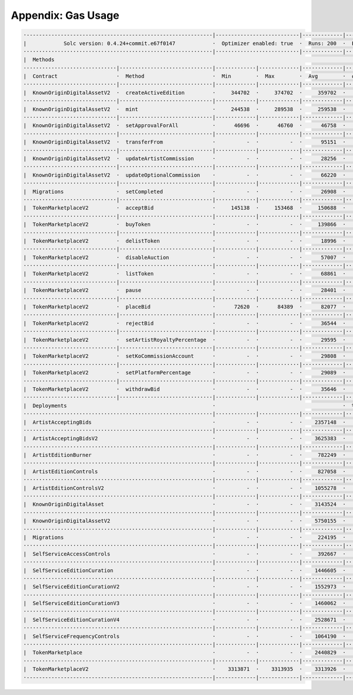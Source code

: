 Appendix: Gas Usage
===================

.. code-block:: shell

  ·------------------------------------------------------------|---------------------------|-------------|-----------------------------------·
  |            Solc version: 0.4.24+commit.e67f0147            ·  Optimizer enabled: true  ·  Runs: 200  ·  Block limit: 17592186044415 gas  │
  ·····························································|···························|·············|····································
  |  Methods                                                                                                                                 │
  ······························|······························|·············|·············|·············|··················|·················
  |  Contract                   ·  Method                      ·  Min        ·  Max        ·  Avg        ·  # calls         ·  gbp (avg)     │
  ······························|······························|·············|·············|·············|··················|·················
  |  KnownOriginDigitalAssetV2  ·  createActiveEdition         ·     344702  ·     374702  ·     359702  ·             130  ·             -  │
  ······························|······························|·············|·············|·············|··················|·················
  |  KnownOriginDigitalAssetV2  ·  mint                        ·     244538  ·     289538  ·     259538  ·             390  ·             -  │
  ······························|······························|·············|·············|·············|··················|·················
  |  KnownOriginDigitalAssetV2  ·  setApprovalForAll           ·      46696  ·      46760  ·      46758  ·             195  ·             -  │
  ······························|······························|·············|·············|·············|··················|·················
  |  KnownOriginDigitalAssetV2  ·  transferFrom                ·          -  ·          -  ·      95151  ·               1  ·             -  │
  ······························|······························|·············|·············|·············|··················|·················
  |  KnownOriginDigitalAssetV2  ·  updateArtistCommission      ·          -  ·          -  ·      28256  ·              11  ·             -  │
  ······························|······························|·············|·············|·············|··················|·················
  |  KnownOriginDigitalAssetV2  ·  updateOptionalCommission    ·          -  ·          -  ·      66220  ·              76  ·             -  │
  ······························|······························|·············|·············|·············|··················|·················
  |  Migrations                 ·  setCompleted                ·          -  ·          -  ·      26908  ·               1  ·             -  │
  ······························|······························|·············|·············|·············|··················|·················
  |  TokenMarketplaceV2         ·  acceptBid                   ·     145138  ·     153468  ·     150688  ·              36  ·             -  │
  ······························|······························|·············|·············|·············|··················|·················
  |  TokenMarketplaceV2         ·  buyToken                    ·          -  ·          -  ·     139866  ·               9  ·             -  │
  ······························|······························|·············|·············|·············|··················|·················
  |  TokenMarketplaceV2         ·  delistToken                 ·          -  ·          -  ·      18996  ·               2  ·             -  │
  ······························|······························|·············|·············|·············|··················|·················
  |  TokenMarketplaceV2         ·  disableAuction              ·          -  ·          -  ·      57007  ·               1  ·             -  │
  ······························|······························|·············|·············|·············|··················|·················
  |  TokenMarketplaceV2         ·  listToken                   ·          -  ·          -  ·      68861  ·              11  ·             -  │
  ······························|······························|·············|·············|·············|··················|·················
  |  TokenMarketplaceV2         ·  pause                       ·          -  ·          -  ·      28401  ·               4  ·             -  │
  ······························|······························|·············|·············|·············|··················|·················
  |  TokenMarketplaceV2         ·  placeBid                    ·      72620  ·      84389  ·      82077  ·              56  ·             -  │
  ······························|······························|·············|·············|·············|··················|·················
  |  TokenMarketplaceV2         ·  rejectBid                   ·          -  ·          -  ·      36544  ·               6  ·             -  │
  ······························|······························|·············|·············|·············|··················|·················
  |  TokenMarketplaceV2         ·  setArtistRoyaltyPercentage  ·          -  ·          -  ·      29595  ·              65  ·             -  │
  ······························|······························|·············|·············|·············|··················|·················
  |  TokenMarketplaceV2         ·  setKoCommissionAccount      ·          -  ·          -  ·      29808  ·              65  ·             -  │
  ······························|······························|·············|·············|·············|··················|·················
  |  TokenMarketplaceV2         ·  setPlatformPercentage       ·          -  ·          -  ·      29089  ·              71  ·             -  │
  ······························|······························|·············|·············|·············|··················|·················
  |  TokenMarketplaceV2         ·  withdrawBid                 ·          -  ·          -  ·      35646  ·               6  ·             -  │
  ······························|······························|·············|·············|·············|··················|·················
  |  Deployments                                               ·                                         ·  % of limit      ·                │
  ·····························································|·············|·············|·············|··················|·················
  |  ArtistAcceptingBids                                       ·          -  ·          -  ·    2357148  ·             0 %  ·             -  │
  ·····························································|·············|·············|·············|··················|·················
  |  ArtistAcceptingBidsV2                                     ·          -  ·          -  ·    3625383  ·             0 %  ·             -  │
  ·····························································|·············|·············|·············|··················|·················
  |  ArtistEditionBurner                                       ·          -  ·          -  ·     782249  ·             0 %  ·             -  │
  ·····························································|·············|·············|·············|··················|·················
  |  ArtistEditionControls                                     ·          -  ·          -  ·     827058  ·             0 %  ·             -  │
  ·····························································|·············|·············|·············|··················|·················
  |  ArtistEditionControlsV2                                   ·          -  ·          -  ·    1055278  ·             0 %  ·             -  │
  ·····························································|·············|·············|·············|··················|·················
  |  KnownOriginDigitalAsset                                   ·          -  ·          -  ·    3143524  ·             0 %  ·             -  │
  ·····························································|·············|·············|·············|··················|·················
  |  KnownOriginDigitalAssetV2                                 ·          -  ·          -  ·    5750155  ·             0 %  ·             -  │
  ·····························································|·············|·············|·············|··················|·················
  |  Migrations                                                ·          -  ·          -  ·     224195  ·             0 %  ·             -  │
  ·····························································|·············|·············|·············|··················|·················
  |  SelfServiceAccessControls                                 ·          -  ·          -  ·     392667  ·             0 %  ·             -  │
  ·····························································|·············|·············|·············|··················|·················
  |  SelfServiceEditionCuration                                ·          -  ·          -  ·    1446605  ·             0 %  ·             -  │
  ·····························································|·············|·············|·············|··················|·················
  |  SelfServiceEditionCurationV2                              ·          -  ·          -  ·    1552973  ·             0 %  ·             -  │
  ·····························································|·············|·············|·············|··················|·················
  |  SelfServiceEditionCurationV3                              ·          -  ·          -  ·    1460062  ·             0 %  ·             -  │
  ·····························································|·············|·············|·············|··················|·················
  |  SelfServiceEditionCurationV4                              ·          -  ·          -  ·    2528671  ·             0 %  ·             -  │
  ·····························································|·············|·············|·············|··················|·················
  |  SelfServiceFrequencyControls                              ·          -  ·          -  ·    1064190  ·             0 %  ·             -  │
  ·····························································|·············|·············|·············|··················|·················
  |  TokenMarketplace                                          ·          -  ·          -  ·    2440829  ·             0 %  ·             -  │
  ·····························································|·············|·············|·············|··················|·················
  |  TokenMarketplaceV2                                        ·    3313871  ·    3313935  ·    3313926  ·             0 %  ·             -  │
  ·------------------------------------------------------------|-------------|-------------|-------------|------------------|----------------·